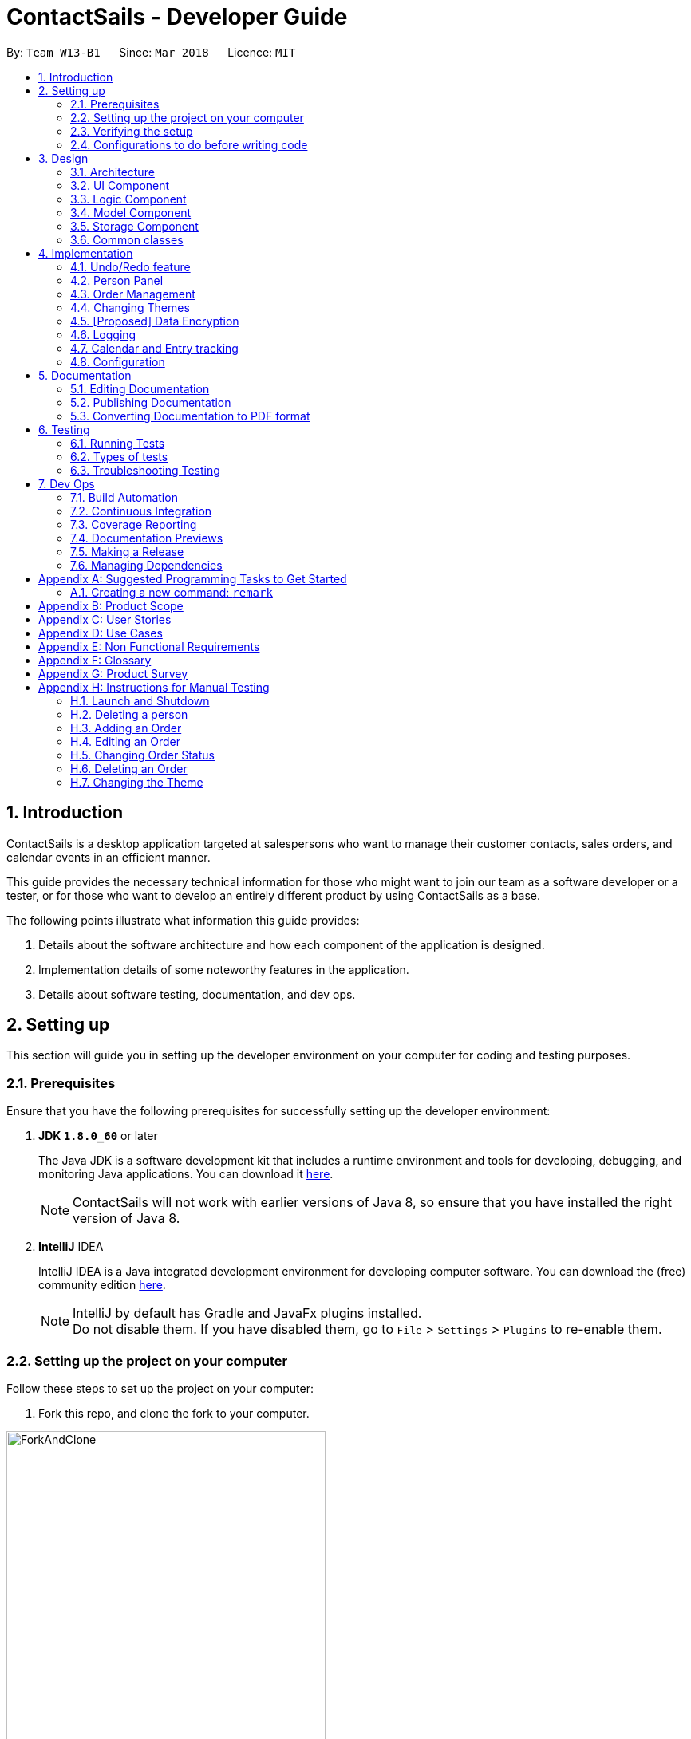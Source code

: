 = ContactSails - Developer Guide
:toc:
:toc-title:
:toc-placement: preamble
:sectnums:
:imagesDir: images
:stylesDir: stylesheets
:xrefstyle: full
ifdef::env-github[]
:tip-caption: :bulb:
:note-caption: :information_source:
endif::[]
:repoURL: https://github.com/CS2103JAN2018-W13-B1/main/tree/master

By: `Team W13-B1`      Since: `Mar 2018`      Licence: `MIT`

== Introduction

ContactSails is a desktop application targeted at salespersons who want to manage their customer contacts, sales orders,
and calendar events in an efficient manner. +

This guide provides the necessary technical information for those
who might want to join our team as a software developer or a tester,
or for those who want to develop an entirely different product by using ContactSails as a base. +

The following points illustrate what information this guide provides:

1. Details about the software architecture and how each component of the application is designed. +
2. Implementation details of some noteworthy features in the application. +
3. Details about software testing, documentation, and dev ops.

== Setting up

This section will guide you in setting up the developer environment on your computer for coding and testing purposes.

=== Prerequisites

Ensure that you have the following prerequisites for successfully setting up the developer environment:

. *JDK `1.8.0_60`* or later
+

The Java JDK is a software development kit that includes a runtime environment and tools for developing, debugging, and
monitoring Java applications.
You can download it http://www.oracle.com/technetwork/java/javase/downloads/jdk8-downloads-2133151.html[here].
+

[NOTE]
ContactSails will not work with earlier versions of Java 8, so ensure that you have installed the right version of Java 8.
+

. *IntelliJ* IDEA
+

IntelliJ IDEA is a Java integrated development environment for developing computer software.
You can download the (free) community edition https://www.jetbrains.com/idea/download/[here].
+

[NOTE]
IntelliJ by default has Gradle and JavaFx plugins installed. +
Do not disable them. If you have disabled them, go to `File` > `Settings` > `Plugins` to re-enable them.


=== Setting up the project on your computer

Follow these steps to set up the project on your computer:

. Fork this repo, and clone the fork to your computer.

.Forking and cloning the ContactSails repository from its Github page.
image::ForkAndClone.png[width="400" align="center"]

[start=2]
. Open IntelliJ. You should see the Welcome Screen (shown in the figure below).
[NOTE]
If you are not in the welcome screen, click `File` > `Close Project` to close the existing project dialog first.

.IntelliJ's Welcome screen.
image::IntelliJWelcomeScreen.png[width="400" align="center"]

[start=3]
. Set up the correct JDK version for Gradle:
.. Click `Configure` > `Project Defaults` > `Project Structure`.
.. Click `New...` and find the directory of the JDK.
. Click `Import Project`.
. Locate the `build.gradle` file in the ContactSails repository directory and select it. Click `OK`.
. Click `Open as Project`.
. Click `OK` to accept the default settings. You will now be directed to the `Import Project` window, as shown below.

.The 'Import Project' window.
image::ImportWindowFirstScreen.png[width="400" align="center"]

[start=8]
. Click `Next` repeatedly to import the project with the default settings until you reach the last window (this window will have a `Finish` button).
. Click `Finish` to finish importing the project.
. Open the `Terminal` and run the command `gradlew processResources` (run `./gradlew processResources` for Mac/Linux). It should finish with the `BUILD SUCCESSFUL` message. +
This generates all the resources required by the application and tests.

=== Verifying the setup

Follow these steps to verify that the project has been setup correctly:

. Run the `seedu.address.MainApp` and try a few commands.
. <<Testing,Run the tests>> to ensure they all pass.

=== Configurations to do before writing code

This section provides information on the additional configurations that you need to setup before you can start writing code.

==== Configuring the coding style

This project follows https://github.com/oss-generic/process/blob/master/docs/CodingStandards.adoc[oss-generic coding standards]. IntelliJ's default style is mostly compliant with ours but it uses a different import order from ours. +

To use the correct coding style, follow these steps:

. Go to `File` > `Settings...` (Windows/Linux), or `IntelliJ IDEA` > `Preferences...` (macOS).
. Select `Editor` > `Code Style` > `Java`.
. Click on the `Imports` tab to set the order:

* For `Class count to use import with '\*'` and `Names count to use static import with '*'`: Set to `999` to prevent IntelliJ from contracting the import statements.
* For `Import Layout`: The order is `import static all other imports`, `import java.\*`, `import javax.*`, `import org.\*`, `import com.*`, `import all other imports`. Add a `<blank line>` between each `import`.

Optionally, you can follow the https://github.com/CS2103JAN2018-W13-B1/main/blob/master/docs/UsingCheckstyle.adoc[UsingCheckstyle.adoc] document to configure Intellij to check style-compliance as you write code.

==== Updating documentation to match your fork

After forking the repo, links in the documentation will still point to the `CS2103JAN2018-W13-B1/main` repo. If you plan to develop this as a separate product (i.e. instead of contributing to the `CS2103JAN2018-W13-B1/main` repo), you should replace the URL in the variable `repoURL` in `DeveloperGuide.adoc` and `UserGuide.adoc` with the URL of your fork.

==== Setting up CI

Set up Travis to perform Continuous Integration (CI) for your fork. See https://github.com/CS2103JAN2018-W13-B1/main/blob/master/docs/UsingTravis.adoc[UsingTravis.adoc] to learn how to set it up.

After setting up Travis, you can optionally set up coverage reporting for your team fork see https://github.com/CS2103JAN2018-W13-B1/main/blob/master/docs/UsingCoveralls.adoc[UsingCoveralls.adoc].

[NOTE]
Coverage reporting could be useful for a team repository that hosts the final version but it is not that useful for your personal fork.

Optionally, you can set up AppVeyor as a second CI see https://github.com/CS2103JAN2018-W13-B1/main/blob/master/docs/UsingAppVeyor.adoc[UsingAppVeyor.adoc].

[NOTE]
Having both Travis and AppVeyor ensures your App works on both Unix-based platforms and Windows-based platforms (Travis is Unix-based and AppVeyor is Windows-based)

==== Getting started with coding

When you are ready to start coding,

1. Get some sense of the overall design by reading <<Design-Architecture>>.
2. Take a look at <<GetStartedProgramming>>.

== Design

The following section provides information about the software architecture of ContactSails. It also illustrates the design of each component.

[[Design-Architecture]]
=== Architecture

The *_Architecture Diagram_* given below (Figure 1) explains the high-level design of the App.

.Architecture Diagram
image::Architecture.png[width="600" align="center"]

[TIP]
The `.pptx` files used to create diagrams in this document can be found in the link:{repoURL}/docs/diagrams/[diagrams] folder. To update a diagram, modify the diagram in the pptx file, select the objects of the diagram, and choose `Save as picture`.

Given below is a quick overview of each item in the Architecture Diagram.

`Main` has only one class called link:{repoURL}/src/main/java/seedu/address/MainApp.java[`MainApp`].
It does the following:

* At app launch: It is responsible for initializing the components in the correct sequence, and connecting them up with each other.
* At shut down: It is responsible for shutting down the components and invoking cleanup method where necessary.

<<Design-Commons,*`Commons`*>> represents a collection of classes used by multiple other components.
Two of those classes, `EventsCenter` and `LogsCenter`, play important roles at the architecture level.
Given below is a description of what each of those classes do:

* `EventsCenter` : This class (written using https://github.com/google/guava/wiki/EventBusExplained[Google's Event Bus library]) is used by components to communicate with other components using events (i.e. a form of _Event Driven_ design).
* `LogsCenter` : This class is used by many classes to write log messages to the App's log file.

The rest of the App consists of four components:

1. <<Design-Ui,*`UI`*>>: UI is the user interface of the App.
2. <<Design-Logic,*`Logic`*>>: Logic is the command executor.
3. <<Design-Model,*`Model`*>>: Model holds the data of the App in-memory.
4. <<Design-Storage,*`Storage`*>>: Storage reads data from and writes data to the hard disk.

Each of the four components does the following:

* Defines its _API_ in an `interface` with the same name as the Component.
* Exposes its functionality using a `{Component Name}Manager` class.

For example, the `Logic` component (see Figure 2 below) defines it's API in the `Logic.java` interface and exposes its functionality using the `LogicManager.java` class.

.Class Diagram of the Logic Component
image::LogicClassDiagram.png[width="800" align="center"]

[discrete]
==== Events-Driven nature of the design

The _Sequence Diagram_ (Figure 3) below shows how the components interact for the scenario where the user issues the command `delete 1`.

.Component interactions for `delete 1` command (part 1)
image::SDforDeletePerson.png[width="800" align="center"]

[NOTE]
Note how the `Model` simply raises a `AddressBookChangedEvent` when the Address Book data are changed, instead of asking the `Storage` to save the updates to the hard disk.

The _Sequence Diagram_ (Figure 4) below shows how `EventsCenter` reacts to that event, which eventually results in the updates being saved to the hard disk and the status bar of the UI being updated to reflect the 'Last Updated' time.

.Component interactions for `delete 1` command (part 2)
image::SDforDeletePersonEventHandling.png[width="800" align="center"]

[NOTE]
Note how the event is propagated through the `EventsCenter` to the `Storage` and `UI` without `Model` having to be coupled to either of them. This is an example of how this Event Driven approach helps us reduce direct coupling between components.

The sections from 3.2 to 3.5 below give more details of each component.

[[Design-Ui]]
=== UI Component

The `UI` Component consists of a `MainWindow` that is made up of parts e.g.`CommandBox`, `ResultDisplay`, `PersonListPanel`, `StatusBarFooter`, `BrowserPanel` etc. All these, including the `MainWindow`, inherit from the abstract `UiPart` class.
Figure 5 below shows the structure of the `UI` component.

.Structure of the UI Component
image::UiClassDiagram.png[width="800" align="center"]

*API* for the `UI` Component: link:{repoURL}/src/main/java/seedu/address/ui/Ui.java[`Ui.java`]

The `UI` Component uses JavaFx UI framework. The layout of these UI parts are defined in matching `.fxml` files that are in the `src/main/resources/view` folder. For example, the layout of the link:{repoURL}/src/main/java/seedu/address/ui/MainWindow.java[`MainWindow`] is specified in link:{repoURL}/src/main/resources/view/MainWindow.fxml[`MainWindow.fxml`]

The `UI` Component does the following:

. Executes user commands using the `Logic` component.
. Binds itself to some data in the `Model` so that the UI can auto-update when data in the `Model` change.
. Responds to events raised from various parts of the App and updates the UI accordingly.

[[Design-Logic]]
=== Logic Component

The `Logic` Component deals with how each command would be parsed and executed in an event-driven design.
Figure 6 below shows the structure of the `Logic` Component.

[[fig-LogicClassDiagram]]
.Structure of the Logic Component
image::LogicClassDiagram.png[width="800" align="center"]

.Structure of Commands in the Logic Component.
image::LogicCommandClassDiagram.png[width="800" align="center"]

This diagram above (Figure 7) shows the finer details concerning `XYZCommand` and `Command` in <<fig-LogicClassDiagram>>

*API* for the `Logic` Component:
link:{repoURL}/src/main/java/seedu/address/logic/Logic.java[`Logic.java`]

The `Logic` Component does the following:

.  `Logic` uses the `AddressBookParser` class to parse the user command.
.  This results in a `Command` object which is executed by the `LogicManager`.
.  The command execution can affect the `Model` (e.g. adding a person) and/or raise events.
.  The result of the command execution is encapsulated as a `CommandResult` object which is passed back to the `Ui`.

Given below is the _Sequence Diagram_ (Figure 8) for interactions within the `Logic` component for the `execute("delete 1")` API call.

.Interactions Inside the Logic Component for the `delete 1` Command
image::DeletePersonSdForLogic.png[width="800" align="center"]

[[Design-Model]]
=== Model Component

The `Model` Component handles the contacts, orders, and events in ContactSails and all their stored details in data structures.
These structures also provide APIs to create, read, update and delete the details of these objects.
Figure 9 below shows the structure of the `Model` Component.

.Structure of the `Model` Component
image::ModelClassDiagram.png[width="800" align="center"]

*API* for the `Model` Component: link:{repoURL}/src/main/java/seedu/address/model/Model.java[`Model.java`]

The `Model` Component does the following:

. Stores a `UserPref` object that represents the user's preferences.
. Stores the Address Book data.
. Exposes an unmodifiable `ObservableList<Person>` that can be 'observed' e.g. the UI can be bound to this list so that the UI automatically updates when the data in the list change.
. Exposes an unmodifiable `ObservableList<Order>` and `ObservableList<CalendarEntry>` similar to the `ObservableList<Person>` mentioned above.

[[Design-Storage]]
=== Storage Component

The `Storage` Component handles the storing of data in the address book on the local computer.
Figure 10 below shows the structure of the `Storage` Component.

.Structure of the Storage Component
image::StorageClassDiagram.png[width="800" align="center"]

*API* for the `Storage` Component: link:{repoURL}/src/main/java/seedu/address/storage/Storage.java[`Storage.java`]

The `Storage` Component does the following:

. Saves `UserPref` objects in .json format and reads it back.
. Saves the Address Book data in .xml format and reads it back.

[[Design-Commons]]
=== Common classes

Classes used by multiple components are in the `seedu.addressbook.commons` package.

== Implementation

This section describes some noteworthy details on how certain features are implemented.

// tag::undoredo[]
=== Undo/Redo feature

This feature allows users to undo and redo certain commands executed in the current session.

==== Current implementation

The undo/redo mechanism is facilitated by an `UndoRedoStack`, which resides inside `LogicManager`. It supports undoing and redoing of commands that modifies the state of the address book (e.g. `add`, `edit`). Such commands will inherit from `UndoableCommand`.

`UndoRedoStack` only deals with `UndoableCommands`. Commands that cannot be undone will inherit from `Command` instead. Figure 11 shows the inheritance diagram for commands.

.Inheritance Diagram for commands in `Logic` Component
image::LogicCommandClassDiagram.png[width="800" align="center"]

As you can see from figure 11, `UndoableCommand` adds an extra layer between the abstract `Command` class and concrete commands that can be undone, such as the `DeleteCommand`. Note that extra tasks need to be done when executing a command in an _undoable_ way, such as saving the state of the address book before execution. `UndoableCommand` contains the high-level algorithm for those extra tasks while the child classes implements the details of how to execute the specific command. Note that this technique of putting the high-level algorithm in the parent class and lower-level steps of the algorithm in child classes is also known as the https://www.tutorialspoint.com/design_pattern/template_pattern.htm[template pattern].

Commands that are not undoable are implemented this way:
[source,java]
----
public class ListCommand extends Command {
    @Override
    public CommandResult execute() {
        // ... list logic ...
    }
}
----

With the extra layer, the commands that are undoable are implemented this way:
[source,java]
----
public abstract class UndoableCommand extends Command {
    @Override
    public CommandResult execute() {
        // ... undo logic ...

        executeUndoableCommand();
    }
}

public class DeleteCommand extends UndoableCommand {
    @Override
    public CommandResult executeUndoableCommand() {
        // ... delete logic ...
    }
}
----

Suppose that the user has just launched the application. The `UndoRedoStack` will be empty at the beginning.

The user executes a new `UndoableCommand`, `delete 5`, to delete the 5th person in the address book. The current state of the address book is saved before the `delete 5` command executes. The `delete 5` command will then be pushed onto the `undoStack` (the current state is saved together with the command).

.UndoRedoStack before and after executing 1 Delete Command
image::UndoRedoStartingStackDiagram.png[width="800" align="center"]

As the user continues to use the program, more commands are added into the `undoStack`. For example, the user may execute `add n/David ...` to add a new person.

.UndoRedoStack before and after Executing 1 Add Command
image::UndoRedoNewCommand1StackDiagram.png[width="800" align="center"]

[NOTE]
If a command fails its execution, it will not be pushed to the `UndoRedoStack` at all.

The user now decides that adding the person was a mistake, and decides to undo that action using `undo`.

We will pop the most recent command out of the `undoStack` and push it back to the `redoStack`. We will restore the address book to the state before the `add` command executed.

.UndoRedoStack before and after executing Undo Command
image::UndoRedoExecuteUndoStackDiagram.png[width="800" align="center"]

[NOTE]
If the `undoStack` is empty, then there are no other commands left to be undone, and an `Exception` will be thrown when popping the `undoStack`.

The following sequence diagram shows how the undo operation works:

.Sequence Diagram for executing Undo Command
image::UndoRedoSequenceDiagram.png[width="800" align="center"]

The redo does the exact opposite (pops from `redoStack`, push to `undoStack`, and restores the address book to the state after the command is executed).

[NOTE]
If the `redoStack` is empty, then there are no other commands left to be redone, and an `Exception` will be thrown when popping the `redoStack`.

The user now decides to execute a new command, `clear`. As before, `clear` will be pushed into the `undoStack`. This time the `redoStack` is no longer empty. It will be purged as it no longer make sense to redo the `add n/David` command (this is the behavior that most modern desktop applications follow).

.UndoRedoStack before and after executing Clear Command
image::UndoRedoNewCommand2StackDiagram.png[width="800" align="center"]

Commands that are not undoable are not added into the `undoStack`. For example, `list`, which inherits from `Command` rather than `UndoableCommand`, will not be added after execution:

.UndoRedoStack before and after executing List Command
image::UndoRedoNewCommand3StackDiagram.png[width="800" align="center"]

The following activity diagram summarize what happens inside the `UndoRedoStack` when a user executes a new command:

.Execution Path when Undoable Commands
image::UndoRedoActivityDiagram.png[width="650" align="center"]

==== Design considerations

===== Aspect: Implementation of `UndoableCommand`

* **Alternative 1 (current choice):** Add a new abstract method `executeUndoableCommand()`
** Pros: We will not lose any undone/redone functionality as it is now part of the default behaviour. Classes that deal with `Command` do not have to know that `executeUndoableCommand()` exist.
** Cons: It is hard for new developers to understand the template pattern.
* **Alternative 2:** Just override `execute()`
** Pros: The overriding does not involve the template pattern, which is easier for new developers to understand.
** Cons: Classes that inherit from `UndoableCommand` must remember to call `super.execute()`, or lose the ability to undo/redo.

===== Aspect: How undo & redo executes

* **Alternative 1 (current choice):** Saves the entire address book.
** Pros: This method is easy to implement.
** Cons: This may have performance issues in terms of memory usage.
* **Alternative 2:** Individual command knows how to undo/redo by itself.
** Pros: This will use less memory (e.g. for `delete`, just save the person being deleted).
** Cons: We must ensure that the implementation of each individual command are correct.


===== Aspect: Type of commands that can be undone/redone

* **Alternative 1 (current choice):** Only include commands that modifies the application (`add`, `clear`, `edit`).
** Pros: We only revert changes that are hard to change back (the view can easily be re-modified as no data are lost).
** Cons: User might think that undo also applies when the list is modified (undoing filtering for example), only to realize that it does not do that, after executing `undo`.
* **Alternative 2:** Include all commands.
** Pros: The inclusion of all commands might be more intuitive for the user.
** Cons: User have no way of skipping such commands if he or she just want to reset the state of the application and not the view.
**Additional Info:** See our discussion  https://github.com/se-edu/addressbook-level4/issues/390#issuecomment-298936672[here].


===== Aspect: Data structure to support the undo/redo commands

* **Alternative 1 (current choice):** Use separate stack for undo and redo
** Pros: A separate stack for undo and redo is easier for new Computer Science student undergraduates to understand, who are likely to be the new incoming developers of our project.
** Cons: Logic is duplicated twice. For example, when a new command is executed, we must remember to update both `HistoryManager` and `UndoRedoStack`.
* **Alternative 2:** Use `HistoryManager` for undo/redo
** Pros: We do not need to maintain a separate stack, and just reuse what is already in the codebase.
** Cons: This requires dealing with commands that have already been undone, in which we must remember to skip these commands. This violates Single Responsibility Principle and Separation of Concerns as `HistoryManager` now needs to do two different things.
// end::undoredo[]

//tag::Person Panel[]
=== Person Panel
The `PersonPanel` replaces the previous `BrowserPanel`, and is called upon using the methods in `CenterPanel`.
`PersonPanel` will be used to display contact's information, groups and preferences depending on user's actions.

==== Layout Implementation
The specifications for the layout of PersonPanel is in `PersonPanel.fxml`. Figure 19 shows the visual layout of the `PersonPanel`.

.Visual layout of PersonPanel
image::PersonPanelLayout.png[width="800" align="center"]

Notably, the contact's group and preferences are coloured as these are important information to the user.
We plan to implement more features for v2.0, such as a profile picture for the contact.

==== Current Implementation
By utilising the `EventsCenter`, PersonPanel is able to display contact's particulars, its
groups and preferences when its respective `PersonCard` is selected.

The following 2 code snippets will show its implementation.

Code Snippet 1 : handlePersonPanelSelectionChangedEvent(PersonPanelSelectionChangedEvent event)
[source,java]
----
public void handlePersonPanelSelectionChangedEvent(PersonPanelSelectionChangedEvent event) {
    loadBlankPersonPage();
    logger.info(LogsCenter.getEventHandlingLogMessage(event));
    selectedPersonCard = event.getNewSelection();
    person = selectedPersonCard.person;
    loadPersonPage(person);
}
----
Whenever a contact is selected, the event `handlePersonPanelSelectionChangedEvent` is triggered. Once the event is triggered,
the method will obtain its respective `PersonCard` variable and a `Person` variable, which
contains the information of the contact. The `person` variable will be passed
into the method `loadPersonPage(Person person)`, which is code snippet 2.

Code Snippet 2: loadPersonPage(Person person)
[source,java]
----
private void loadPersonPage(Person person) {
    name.setText(person.getName().fullName);
    phone.setText(person.getPhone().toString());
    address.setText(person.getAddress().toString());
    email.setText(person.getEmail().toString());
    person.getGroupTags().forEach(tag -> {
        Label tagLabel = new Label(tag.tagName);
        tagLabel.getStyleClass().add(PersonCard.getGroupTagColorStyleFor(tag.tagName));
        groups.getChildren().add(tagLabel);
    });
    person.getPreferenceTags().forEach(tag -> {
        Label tagLabel = new Label(tag.tagName);
        tagLabel.getStyleClass().add(PersonCard.getPrefTagColorStyleFor(tag.tagName));
        preferences.getChildren().add(tagLabel);
    });
    setIcons();
    setImageSizeForAllImages();
}
----
The `Person` variable that is passed into `loadPersonPage` will be used to extract the
contact's information for display. After which, the UI of the `PersonPanel` will be updated
accordingly to reflect the changes.

[NOTE]
No contact information will be displayed upon opening the application as no contact is selected.

To better illustrate the code snippets, the following is a high level sequence diagram when the user
selects a contact found in `PersonListPanel`.

.Sequence diagram for selection
image::SelectionPersonPanelSequenceDiagram.png[width="800" align="center"]
When a contact is selected using a mouse or a command in `PersonListPanel`, this will result in `EventsCenter`
returning a `Person` of the selected contact, which then displays the contact information in `PersonPanel`.

==== Design Considerations

===== Aspect: Display of tags in PersonPanel (and PersonCard)
* **Alternative 1 (current choice):** Tags are coloured randomly.
** Pros: It is easier to differentiate between tags through the colours.
** Cons: It may be confusing as tag colours will be changed for each new instance of the application.

* **Alternative 2:** Tags to be kept the same colour as intended.
** Pros: There is no work to be done.
** Cons: Users will take a longer time to differentiate the tags.

===== Aspect: Display of contact's information
* **Alternative 1 (current choice):** It is to replace BrowserPanel with a PersonPanel which displays all information of the chosen contact.
** Pros: We can add more features into PersonPanel that the BrowserPanel is unable to achieve.
** Cons: PersonPanel will not be able to display web pages, for instance the contact's social media web page.

* **Alternative 2:** It is to keep the BrowserPanel and use HTML files to display contact's information.
** Pros: There isn't a need to modify the existing code but to edit the HTML files to display contact's information.
** Cons: It may take a long time to implement and there are other important issues.

//end::Person Panel[]

// tag::ordermanagementintro[]
=== Order Management

Orders refer to the sales orders that are added by the salesperson to ContactSails.
These orders can be added to any particular person of the address book.
After being added, orders can be edited and deleted. Additionally, orders can be marked as `ongoing` and `done`.

==== Current Implementation

An `Order` is represented in the application as shown in the figure given below.
It contains the `OrderInformation`, `OrderStatus`, `Price`, `Quantity`, and `DeliveryDate` fields.

.UML Diagram for an Order object.
image::OrderUMLDiagram.png[width="300" align="center"]

`Order` objects are kept in-memory during an application session with the help of a `UniqueOrderList` object, whose UML diagram is given below.

.UML Diagram for UniqueOrderList.
image::UniqueOrderListUMLDiagram.png[width="300" align="center"]

The `UniqueOrderList` object ensures that ContactSails does not have any duplicate `Order` objects. This object is stored in the `ModelManager`.

The `ModelManager` utilises the `UniqueOrderList` object for order management related operations.
An example operation would be adding an order to ContactSails.
Given below is a high-level sequence diagram for this operation.

.High-Level Sequence Diagram for adding an order. Other operations follow the same high level sequence diagram.
image::HighLevelSequenceDiagramForOrderAdd.png[width="500" align="center"]

Operations on orders can be done using the `AddOrderCommand`, `EditOrderCommand`, `ChangeOrderStatusCommand`, and `DeleteOrderCommand` commands.
The class diagram given below shows how these commands are part of the `Logic` Component.

.UML Diagram showing order management related commands in the `Logic` component.
image::UMLDiagramOrderCommandsLogic.png[width="300" align="center"]

These commands are described in more detail in the sections below. +
// end::ordermanagementintro[]

// tag::addingorders[]
===== Adding Orders

The `AddOrderCommand` adds an order to list of orders in ContactSails.

The figure below shows the sequence diagram for adding an order.

.Sequence Diagram for `AddOrderCommand`.
image::AddOrderSeqDiagram.png[width="600" align="center"]

The following snippet shows how the `AddOrderCommand#executeUndoableCommand()` method updates the `model` of the
application by adding `orderToAdd` to the list of orders in the application. Note that `orderToAdd` will
not be added if a duplicate order has already been added to the list of orders before.

[source,java]
----
public class AddOrderCommand extends UndoableCommand {
    public CommandResult executeUndoableCommand() throws CommandException {
        requireNonNull(model);
        try {
            model.addOrderToOrderList(orderToAdd);
        } catch (DuplicateOrderException e) {
            throw new CommandException(MESSAGE_ORDER_NOT_ADDED);
        }

        // ... display updated address book ...
    }
}
----

The order added will be displayed in the OrderListPanel in ContactSails.
// end::addingorders[]

// tag::editingorders[]
===== Editing Orders

The `EditOrderCommand` edits the `targetOrder` with the provided information which is specified by its `index`
in the last shown listing of orders. The order will be updated with the new values given by the user.

The figure below shows the sequence diagram for editing an order.

.Sequence Diagram for `EditOrderCommand`.
image::EditOrderSeqDiagram.png[width="600" align="center"]

In the `EditOrderCommand` class, a new class called `EditOrderDescriptor` is defined to create objects
that will store the new values of the fields that need to be edited in the original order.
The `createEditedOrder()` method uses the `editOrderDescriptor` object to create the `editedOrder`
object.

The `executeUndoableCommand()` method uses this `editedOrder` object to update the `model` of the application.
The new order is now stored in ContactSails in the place of the old order.
// end::editingorders[]

// tag::changeorderstatus[]
===== Changing OrderStatus

The `ChangeOrderStatusCommand` changes the `OrderStatus` field of an `Order` object to either `ongoing` or `done`.
The `order` object is obtained by using its `index` in the last shown listing of orders.

The figure below shows the sequence diagram for changing an order's status.

.Sequence Diagram for `ChangeOrderStatusCommand`.
image::ChangeOrderStatusSeqDiagram.png[width="600" align="center"]

On changing the order status of an order, the colour of the corresponding `OrderCard` in the `OrderListPanel` also changes.
This is done by simply removing the existing `CSS` styles associated with the `OrderCard`
and re-adding a new stylesheet with the appropriate colours to that `OrderCard`.
// end::changeorderstatus[]

// tag::deletingorders[]
===== Deleting Orders

The `DeleteOrderCommand` deletes the order specified by its `index` in the last shown listing of orders.
The figure below shows the sequence diagram for changing an order's status.

.Sequence Diagram for `DeleteOrderCommand`.
image::DeleteOrderSeqDiagram.png[width="600" align="center"]

The above method deletes `orderToDelete` from the `model` of the address book and the resulting list of orders is displayed.
// end::deletingorders[]

// tag::otherinfo-orders[]
===== Storing Orders

Storing orders in the application data file is very similar to that of storing persons.
The `XmlAdaptedOrder` class is used to convert the `Order` objects in the `model` to JAXB-friendly `XmlAdaptedOrder` objects
that can be stored in the `.xml` data file. When the application starts up, this class is also used to convert the `XmlAdaptedOrder` objects
into a `model`-friendly `Order` objects.

===== Displaying Orders In GUI

A single `Order` is displayed using an `OrderListCard`. The list of all orders in the address book is then displayed in a list
using the `OrderListPanel`, which contains an `OrderListView` of multiple `OrderListCards`.
// end::otherinfo-orders[]

// tag::designcons-orders[]
==== Design Considerations

===== Aspect: Data structures to support order operations

* **Alternative 1 (current choice):** Store a UniqueOrderList of orders containing orders of all persons in the application.
** Pros: Easier to implement. Additionally, all order management operations will be synchronised.
** Cons: Higher memory usage might affect the performance of the application.
* **Alternative 2:** Using an association class to store multiple references to the same order.
** Pros: Duplicate orders (with the same information except the person associated with it) will just be stored as a single order in memory.
If multiple persons have the same order, there will be multiple references to one Order object. This reduces memory usage.
** Cons: Harder to implement as updating or deleting orders for one person must not affect orders of another person having the same order.
// end::designcons-orders[]

// tag::changingthemes[]
=== Changing Themes

The theme of ContactSails can be changed using the `ChangeThemeCommand`.
Currently, ContactSails supports `dark` and `light` themes.

==== Current Implementation

The `Theme` object in the `model` is used to store the current theme version.

The figure below shows the hierarchy of the `Theme` class.

.UML Diagram showing the `Model` component with the `Theme` class.
image::ThemeClassUMLDiagram.png[width="300" align="center"]

When the `ChangeThemeCommand` is executed, a `ChangeThemeEvent` is raised by `EventsCenter`.

The `handleChangeThemeEvent() method in the `MainWindow`
class subscribes to this particular event and calls the `handleChangeTheme()` FXML controller method. This method changes the theme of the application based on the
theme version it receives as a parameter. This is done by attaching the corresponding `CSS` stylesheet to the `MainWindow` JavaFX scene of the application.

Given below is a high level sequence diagram for the `ChangeThemeCommand`.

.High-Level Sequence Diagram for `ChangeThemeCommand`.
image::HighLevelSequenceDiagramChangeTheme.png[width="500" align="center"]

When the user exits the application, the current theme version will be stored in the `preferences.json` file as shown in the code snippet below.

----
{
  "guiSettings" : {
        // ... guiSettings attributes ...
    },
    "theme" : "dark"
  },
  // ... file management attributes ...
}
----

Storing the theme in the `preferences.json` enables the theme change to be persistent across different application sessions.

==== Design Considerations

===== Aspect: Storing theme version

* **Alternative 1 (current choice):** Encapsulate the theme version in a `Theme` object.
** Pros: Relevant attributes and methods will be encapsulated in a single class.
** Cons: Higher memory overhead.
* **Alternative 2:** Storing the theme version as a string in guiSettings.
** Pros: Easier to implement, and lesser memory overhead.
** Cons: Methods related to changing themes would have to be written in multiple classes.
// end::changingthemes[]

=== [Proposed] Data Encryption

// tag::proposeddataencryption[]
==== Proposed Implementation

The address book will decrypt and encrypt the XML data file every time there is an update that needs to be made to the data
being stored.

The secret key for encryption/decryption will be generated using the `KeyGenerator` class in the `javax.crypto` library.

The actual encryption/decryption will be done using the `org.apache.xml.security` library, specifically the `XMLCipher` class.

==== Design Considerations

===== Aspect: Time of encryption of XML data file

---
* **Alternative 1:** Encrypt/decrypt the whole file each time there is an update to what information needs to stored.
** Pros: A new secret key can be used for each encryption/decryption, which would make it more secure against tampering or outsider access.
** Cons: Encryption of data file for every minor change can reduce the performance of the application.
* **Alternative 2:** Encrypt/decrypt the file only after a set time interval.
** Pros: Performance will be improved.
** Cons: Approach might be less secure. Implementation can also be harder.
// end::proposeddataencryption[]

=== Logging

We are using `java.util.logging` package for logging. The `LogsCenter` class is used to manage the logging levels and logging destinations.

* The logging level can be controlled using the `logLevel` setting in the configuration file (See <<Implementation-Configuration>>)
* The `Logger` for a class can be obtained using `LogsCenter.getLogger(Class)` which will log messages according to the specified logging level
* Currently log messages are output through: `Console` and to a `.log` file.

*Logging Levels*

* `SEVERE` : Critical problem detected which may possibly cause the termination of the application
* `WARNING` : Can continue, but with caution
* `INFO` : Information showing the noteworthy actions by the App
* `FINE` : Details that is not usually noteworthy but may be useful in debugging e.g. print the actual list instead of just its size

// tag::calendarentries[]
=== Calendar and Entry tracking

Entries refer to meetings, deadlines and order deliveries created by users in ContactSails.
Users can create, edit and delete entries.
ContactSails has a calendar interface that displays existing entries for better visualisation of the user's schedule.

==== Current Implementation

ContactSails uses CalendarFX's calendar interface. The `Model` component manages a list of entries, and this list of entries will synchronise with
the calendar's internal list of entries.

===== Calendar Entries
`CalendarEntry` represents an entry created by users.

A `CalendarEntry` is implemented in the following manner:
[source,java]
----
public class CalendarEntry {

    private final String entryTitle;
    private final StartDate startDate;
    private final EndDate endDate;
    private final StartTime startTime;
    private final EndTime endTime;


    // ... CalendarEntry attribute getters and setters ...

}
----

The following is a brief description of the attributes of `CalendarEntry`:

* entryTitle: Represents title of entry.
* startDate: Represents starting date of the entry in DD-MM-YYYY format.
* endDate: Represents ending date of the entry in DD-MM-YYYY format.
* startTime: Represents starting time of the entry in HH:MM format (24-Hour format).
* endTime: Represents ending time of the entry in HH:MM format (24-Hour format).

Entry management is facilitated by `CalendarManager` residing in `ModelManager`.
It supports the adding, removing and editing of `CalendarEntry`(e.g. `addEntry`, `deleteEntry`) and maintains a `UniqueCalendarEntryList` to store `CalendarEntry`.
Ongoing orders of a person will also appear as `CalendarEntry` based on the `DeliveryDate` attribute of the `Order`.

The following diagram shows class diagram of `Model` Component related to `CalendarEntry`.

.Classes related to entry management in `Model` and `Commons`
image::CalendarEntryClassDiagram.png[width="800" align="center"]

In the Figure 22, `ModelManager` contains an instance of `CalendarManager`. `ModelManager` calls the functions in `CalendarManager` to manage `CalendarEntries` stored in it.
`CalendarManager` in turn calls methods in `UniqueCalendarEntryList` to add, remove or edit `CalendarEntries` stored in it.
`CalendarManager` contains an instance of `Calendar` belonging to CalendarFX's library. `Calendar` stores `Entry`, as defined in CalendarFX's library.
`CalendarEntry` is converted to `Entry` before they can be added to `Calendar` via `CalendarUtil` in the `Commons` class.

`Logic` Component contains the commands required to manage user's entries (e.g. `AddEntryCommand`, `DeleteEntryCommand`).

The sequence diagram below shows how adding an entry works:

.Sequence Diagram for adding of an entry into ContactSails
image::AddEntrySD.png[width="800" align="center]

In Figure 23, when a user enters the command to add an entry, `AddEntryCommandParser` is invoked which creates a `CalendarEntry` based on user input. The parser then creates `AddEntryCommand` passing the `CalendarEntry` to it.
When AddEntryCommand is executed, `CalendarEntry` is passed from `AddEntryCommand` to `ModelManager` and to `CalendarManager`, which adds it to `UniqueCalendarEntryList`.
The `CalendarEntry` is then converted to `Entry` to be added to `Calendar` and control is eventually returned to the user.

Storing of `CalendarEvent` data is managed by `CalendarManagerStorage` within `Storage` Component, converting `CalendarEntry` to `XmlAdaptedCalendarEntry` to store in a .xml file.
This file is separate from the one storing `Person` and `Order`.

===== Calendar Interface

`CalendarView` within CalendarFX's library uses the `Calendar` within `CalendarManager` in `Model` to display all entries stored within `Calendar`.
`CalendarPanel` residing in `Ui` component creates an instance of `CalendarView` to manage the display of the calendar.
The panel responds to events related to the calendar, such as changing the viewing format or changing the current date displayed.
Any changes made to `Calendar` in `Model` will automatically be shown via the `CalendarView`.

==== Design Considerations

===== Aspect: Implementation of calendar interface
* **Alternative 1 (current choice):** Integrate CalendarFX to display entries while all entry data is stored locally.
** Pros: Doing so does not require constant Internet access to manage data of Calendar. CalendarFX can also synchronise with certain calendar applications such as Google Calendar.
As less code is written to implement it, the effort required to maintain or debug is potentially lesser.
** Cons: CalendarFX has many features that are currently not used in ContactSails. Developers who intend to use them need to decide and learn how to implement such features by themselves.
Developers cannot customise the calendar itself to implement features not present in the library or modify existing features.
Bugs present in the library cannot be easily fixed by developers.


* **Alternative 2:** Create a calendar using JavaFX to manage entries.
** Pros: This option offers greater potential for customisation as code is entirely managed by developers.
** Cons: There is greater probability of bugs created as implementation have to be created from scratch.
As compared to using third-party libraries, substantial lines of code has to be written, thus debugging may be harder.
Design of features of the calendar have to be decided by developers themselves, which requires more time and effort to implement the features.
// end::calendarentries[]

[[Implementation-Configuration]]
=== Configuration

Certain properties of the application can be controlled (e.g App name, logging level) through the configuration file (default: `config.json`).

== Documentation

We use asciidoc for writing documentation.

[NOTE]
We chose asciidoc over Markdown because asciidoc, although a bit more complex than Markdown, provides more flexibility in formatting.

=== Editing Documentation

See <<UsingGradle#rendering-asciidoc-files, UsingGradle.adoc>> to learn how to render `.adoc` files locally to preview the end result of your edits.
Alternatively, you can download the AsciiDoc plugin for IntelliJ, which allows you to preview the changes you have made to your `.adoc` files in real-time.

=== Publishing Documentation

See <<UsingTravis#deploying-github-pages, UsingTravis.adoc>> to learn how to deploy GitHub Pages using Travis.

=== Converting Documentation to PDF format

We use https://www.google.com/chrome/browser/desktop/[Google Chrome] for converting documentation to PDF format, as Chrome's PDF engine preserves hyperlinks used in webpages.

Here are the steps to convert the project documentation files to PDF format.

.  Follow the instructions in <<UsingGradle#rendering-asciidoc-files, UsingGradle.adoc>> to convert the AsciiDoc files in the `docs/` directory to HTML format.
.  Go to your generated HTML files in the `build/docs` folder, right click on them and select `Open with` -> `Google Chrome`.
.  Within Chrome, click on the `Print` option in Chrome's menu.
.  Set the destination to `Save as PDF`, then click `Save` to save a copy of the file in PDF format. For best results, use the settings indicated in the screenshot below.

.Saving documentation as PDF files in Chrome
image::chrome_save_as_pdf.png[width="300" align="center"]

[[Testing]]
== Testing

=== Running Tests

There are three ways to run tests.

[TIP]
The most reliable way to run tests is the 3rd one. The first two methods might fail some GUI tests due to platform/resolution-specific idiosyncrasies.

*Method 1: Using IntelliJ JUnit test runner*

* To run all tests, right-click on the `src/test/java` folder and choose `Run 'All Tests'`
* To run a subset of tests, you can right-click on a test package, test class, or a test and choose `Run 'ABC'`

*Method 2: Using Gradle*

* Open a console and run the command `gradlew clean allTests` (Mac/Linux: `./gradlew clean allTests`)

[NOTE]
See <<UsingGradle#, UsingGradle.adoc>> for more info on how to run tests using Gradle.

*Method 3: Using Gradle (headless)*

Thanks to the https://github.com/TestFX/TestFX[TestFX] library we use, our GUI tests can be run in the _headless_ mode. In the headless mode, GUI tests do not show up on the screen. That means the developer can do other things on the Computer while the tests are running.

To run tests in headless mode, open a console and run the command `gradlew clean headless allTests` (Mac/Linux: `./gradlew clean headless allTests`)

=== Types of tests

We have two types of tests:

.  *GUI Tests* - These are tests involving the GUI. They include,
.. _System Tests_ that test the entire App by simulating user actions on the GUI. These are in the `systemtests` package.
.. _Unit tests_ that test the individual components. These are in `seedu.address.ui` package.
.  *Non-GUI Tests* - These are tests not involving the GUI. They include,
..  _Unit tests_ targeting the lowest level methods/classes. +
e.g. `seedu.address.commons.StringUtilTest`
..  _Integration tests_ that are checking the integration of multiple code units (those code units are assumed to be working). +
e.g. `seedu.address.storage.StorageManagerTest`
..  Hybrids of unit and integration tests. These test are checking multiple code units as well as how the are connected together. +
e.g. `seedu.address.logic.LogicManagerTest`


=== Troubleshooting Testing
**Problem: `HelpWindowTest` fails with a `NullPointerException`.**

* Reason: One of its dependencies, `UserGuide.html` in `src/main/resources/docs` is missing.
* Solution: Execute Gradle task `processResources`.

== Dev Ops

This section covers the build automation tools, coverage reporting tools and other tools used in ContactSails.
It also covers the steps required to create new releases and manage dependencies.

=== Build Automation

See <<UsingGradle#, UsingGradle.adoc>> to learn how to use Gradle for build automation.

=== Continuous Integration

We use https://travis-ci.org/[Travis CI] and https://www.appveyor.com/[AppVeyor] to perform _Continuous Integration_ on our projects. See <<UsingTravis#, UsingTravis.adoc>> and <<UsingAppVeyor#, UsingAppVeyor.adoc>> for more details.

=== Coverage Reporting

We use https://coveralls.io/[Coveralls] to track the code coverage of our projects. See <<UsingCoveralls#, UsingCoveralls.adoc>> for more details.

=== Documentation Previews
When a pull request has changes to asciidoc files, you can use https://www.netlify.com/[Netlify] to see a preview of how the HTML version of those asciidoc files will look like when the pull request is merged. See <<UsingNetlify#, UsingNetlify.adoc>> for more details.

=== Making a Release

Here are the steps to create a new release.

.  Update the version number in link:{repoURL}/src/main/java/seedu/address/MainApp.java[`MainApp.java`].
.  Generate a JAR file <<UsingGradle#creating-the-jar-file, using Gradle>>.
.  Tag the repo with the version number. e.g. `v0.1`
.  https://help.github.com/articles/creating-releases/[Create a new release using GitHub] and upload the JAR file you created.

=== Managing Dependencies

A project often depends on third-party libraries. For example, ContactSails depends on the http://wiki.fasterxml.com/JacksonHome[Jackson library] for XML parsing. Managing these _dependencies_ can be automated using Gradle. For example, Gradle can download the dependencies automatically, which is better than these alternatives: +

* Include those libraries in the repo. (this bloats the repo size) +
* Require developers to download those libraries manually. (this creates extra work for developers)

[[GetStartedProgramming]]
[appendix]
== Suggested Programming Tasks to Get Started

Suggested path for new programmers:

1. First, add small local-impact (i.e. the impact of the change does not go beyond the component) enhancements to one component at a time.

2. Next, add a feature that touches multiple components to learn how to implement an end-to-end feature across all components. <<GetStartedProgramming-RemarkCommand>> explains how to go about adding such a feature.

[[GetStartedProgramming-RemarkCommand]]
=== Creating a new command: `remark`

By creating this command, you will get a chance to learn how to implement a feature end-to-end, touching all major components of the app.

*Scenario:* You are a software maintainer for `addressbook`, as the former developer team has moved on to new projects. The current users of your application have a list of new feature requests that they hope the software will eventually have. The most popular request is to allow adding additional comments/notes about a particular contact, by providing a flexible `remark` field for each contact, rather than relying on tags alone. After designing the specification for the `remark` command, you are convinced that this feature is worth implementing. Your job is to implement the `remark` command.

==== Description
Edits the remark for a person specified in the `INDEX`. +
Format: `remark INDEX r/[REMARK]`

Examples:

* `remark 1 r/Likes to drink coffee.` +
Edits the remark for the first person to `Likes to drink coffee.`
* `remark 1 r/` +
Removes the remark for the first person.

==== Step-by-step Instructions

===== [Step 1] Logic: Teach the app to accept 'remark' which does nothing
Let's start by teaching the application how to parse a `remark` command. We will add the logic of `remark` later.

**Main:**

. Add a `RemarkCommand` that extends link:{repoURL}/src/main/java/seedu/address/logic/commands/UndoableCommand.java[`UndoableCommand`]. Upon execution, it should just throw an `Exception`.
. Modify link:{repoURL}/src/main/java/seedu/address/logic/parser/AddressBookParser.java[`AddressBookParser`] to accept a `RemarkCommand`.

**Tests:**

. Add `RemarkCommandTest` that tests that `executeUndoableCommand()` throws an Exception.
. Add new test method to link:{repoURL}/src/test/java/seedu/address/logic/parser/AddressBookParserTest.java[`AddressBookParserTest`], which tests that typing "remark" returns an instance of `RemarkCommand`.

===== [Step 2] Logic: Teach the app to accept 'remark' arguments
Let's teach the application to parse arguments that our `remark` command will accept. E.g. `1 r/Likes to drink coffee.`

**Main:**

. Modify `RemarkCommand` to take in an `Index` and `String` and print those two parameters as the error message.
. Add `RemarkCommandParser` that knows how to parse two arguments, one index and one with prefix 'r/'.
. Modify link:{repoURL}/src/main/java/seedu/address/logic/parser/AddressBookParser.java[`AddressBookParser`] to use the newly implemented `RemarkCommandParser`.

**Tests:**

. Modify `RemarkCommandTest` to test the `RemarkCommand#equals()` method.
. Add `RemarkCommandParserTest` that tests different boundary values
for `RemarkCommandParser`.
. Modify link:{repoURL}/src/test/java/seedu/address/logic/parser/AddressBookParserTest.java[`AddressBookParserTest`] to test that the correct command is generated according to the user input.

===== [Step 3] Ui: Add a placeholder for remark in `PersonCard`
Let's add a placeholder on all our link:{repoURL}/src/main/java/seedu/address/ui/PersonCard.java[`PersonCard`] s to display a remark for each person later.

**Main:**

. Add a `Label` with any random text inside link:{repoURL}/src/main/resources/view/PersonListCard.fxml[`PersonListCard.fxml`].
. Add FXML annotation in link:{repoURL}/src/main/java/seedu/address/ui/PersonCard.java[`PersonCard`] to tie the variable to the actual label.

**Tests:**

. Modify link:{repoURL}/src/test/java/guitests/guihandles/PersonCardHandle.java[`PersonCardHandle`] so that future tests can read the contents of the remark label.

===== [Step 4] Model: Add `Remark` class
We have to properly encapsulate the remark in our link:{repoURL}/src/main/java/seedu/address/model/person/Person.java[`Person`] class. Instead of just using a `String`, let's follow the conventional class structure that the codebase already uses by adding a `Remark` class.

**Main:**

. Add `Remark` to model component (you can copy from link:{repoURL}/src/main/java/seedu/address/model/person/Address.java[`Address`], remove the regex and change the names accordingly).
. Modify `RemarkCommand` to now take in a `Remark` instead of a `String`.

**Tests:**

. Add test for `Remark`, to test the `Remark#equals()` method.

===== [Step 5] Model: Modify `Person` to support a `Remark` field
Now we have the `Remark` class, we need to actually use it inside link:{repoURL}/src/main/java/seedu/address/model/person/Person.java[`Person`].

**Main:**

. Add `getRemark()` in link:{repoURL}/src/main/java/seedu/address/model/person/Person.java[`Person`].
. You may assume that the user will not be able to use the `add` and `edit` commands to modify the remarks field (i.e. the person will be created without a remark).
. Modify link:{repoURL}/src/main/java/seedu/address/model/util/SampleDataUtil.java/[`SampleDataUtil`] to add remarks for the sample data (delete your `addressBook.xml` so that the application will load the sample data when you launch it.)

===== [Step 6] Storage: Add `Remark` field to `XmlAdaptedPerson` class
We now have `Remark` s for `Person` s, but they will be gone when we exit the application. Let's modify link:{repoURL}/src/main/java/seedu/address/storage/XmlAdaptedPerson.java[`XmlAdaptedPerson`] to include a `Remark` field so that it will be saved.

**Main:**

. Add a new Xml field for `Remark`.

**Tests:**

. Fix `invalidAndValidPersonAddressBook.xml`, `typicalPersonsAddressBook.xml`, `validAddressBook.xml` etc., such that the XML tests will not fail due to a missing `<remark>` element.

===== [Step 6b] Test: Add withRemark() for `PersonBuilder`
Since `Person` can now have a `Remark`, we should add a helper method to link:{repoURL}/src/test/java/seedu/address/testutil/PersonBuilder.java[`PersonBuilder`], so that users are able to create remarks when building a link:{repoURL}/src/main/java/seedu/address/model/person/Person.java[`Person`].

**Tests:**

. Add a new method `withRemark()` for link:{repoURL}/src/test/java/seedu/address/testutil/PersonBuilder.java[`PersonBuilder`]. This method will create a new `Remark` for the person that it is currently building.
. Try and use the method on any sample `Person` in link:{repoURL}/src/test/java/seedu/address/testutil/TypicalPersons.java[`TypicalPersons`].

===== [Step 7] Ui: Connect `Remark` field to `PersonCard`
Our remark label in link:{repoURL}/src/main/java/seedu/address/ui/PersonCard.java[`PersonCard`] is still a placeholder. Let's bring it to life by binding it with the actual `remark` field.

**Main:**

. Modify link:{repoURL}/src/main/java/seedu/address/ui/PersonCard.java[`PersonCard`]'s constructor to bind the `Remark` field to the `Person` 's remark.

**Tests:**

. Modify link:{repoURL}/src/test/java/seedu/address/ui/testutil/GuiTestAssert.java[`GuiTestAssert#assertCardDisplaysPerson(...)`] so that it will compare the now-functioning remark label.

===== [Step 8] Logic: Implement `RemarkCommand#execute()` logic
We now have everything set up... but we still can't modify the remarks. Let's finish it up by adding in actual logic for our `remark` command.

**Main:**

. Replace the logic in `RemarkCommand#execute()` (that currently just throws an `Exception`), with the actual logic to modify the remarks of a person.

**Tests:**

. Update `RemarkCommandTest` to test that the `execute()` logic works.

==== Full Solution

See this https://github.com/se-edu/addressbook-level4/pull/599[PR] for the step-by-step solution.

[appendix]
== Product Scope

This section states the intended users of ContactSails, the value ContactSails should bring to them and
contributions of every developer in the team in regards to developing ContactSails to meet the proposed value.

*Target user profile*: ContactSails is meant for salespersons from small companies or home-grown businesses with customers from various social media platforms.

A typical user from our target user profile:

* promotes and sells products or services through social media.
* works in a small company or runs his/her own business.
* has limited applications to support their marketing strategies.
* has a need to manage a large number of contacts.
* has many contacts spread across many social media platforms such as Facebook, Twitter, Instagram, etc.
* has many contacts with volatile details.
* has many contacts that can be grouped together based on type of products purchased by contacts.
* prefer desktop apps over other types.
* can type fast.
* prefers typing over mouse input.
* is reasonably comfortable using CLI apps.

*Value proposition*: ContactSails serve as the consolidation platform for all contacts from different platforms for
 users to communicate with customers more easily, analyse and apply their marketing strategies more effectively and efficiently.

*Feature Contribution:*

1. *Aadyaa Maddi*
* *Major Feature*: Ability to manage customer orders.
** Orders can be added, edited, and deleted.
** A list of current orders can be viewed.
** Orders can also be marked as ongoing or fulfilled.
* *Minor Feature*: Changing theme of the application.
* *How the above features fit into the product scope:*
** *Major Feature*: For salespersons, this feature will be essential to have as they would want to keep track of what their customers are ordering and what they have ordered already.
If customers have any issues regarding their orders, salespersons will be able to view all the relevant information in a single place.
** *Minor Feature*: As a user, the salesperson would want to customise the application to suit their needs.

2. *Alicia Ho Sor Sian*
* *Major Feature*: Ability to manage entries which are displayed in a calendar.
** Allows users to add, edit or delete entries, which can represent events or deadlines including order deliveries.
** Once set, the event will be displayed in ContactSails' calendar, which shows all incoming events for the current month and after.
** Orders set by users will automatically appear in the calendar without the user having to create an event for it.
* *Minor Feature*: Classifying tags into two categories, groups and preferences.
** Create 2 distinct categories of tags representing groups that a contact belongs to and preferences that a contact has.
** Each category is displayed at a separate location in the Ui.
* *How the above features fit into the product scope:*
** *Major Feature*: The calendar can remind salespersons any impending meetings or deadlines especially order deliveries to save time in planning their next course of action carefully.
It provides a quicker way to manage events compared to using other calendar applications that mainly relies on GUI input.
** *Minor Feature*: Groups can be used to indicate which social media platform does the salesperson use to communicate with a particular contact, while preferences indicates the products and services a contact usually purchases.
Using separate labels for groups and preferences placed at separate locations in the Ui display gives a more organised display of a contact's information, allowing salespersons to derive important information of their contacts quickly.

3. *Ang Jing Zhe*
* *Major Feature*: Addition of person panel to the user interface.
** It allows users to see their contacts' information in a neater and more detailed manner.
** An alternative consideration is to vary the amount of information put up at the panel.
* *Minor Feature*: Adding colours to tags.
** Putting colours to tags so that it looks more user friendly.
* *How the above features fit into the product scope:*
** *Major Feature*: Users can see their contacts' information more clearly and neatly.
** *Minor Feature*: Colours are more eye-catching and help users to identify different tags.

4. *Kevin Yeong Yu Heng*
* *Major Feature*: Ability to import and export contacts from and to other formats.
** Allows user to export contacts to a local contact files and import contacts from local contact files.
** The exported file can integrate in the users' workflow which might include external manipulation of the data such as printing a hardcopy of the contact list or using it in an external spreadsheet software.
* *Minor Feature*: Ability to generate and display a list of relevant fields of multiple contacts.
** Ability to only show certain fields associated to contacts selected by filters.
** Displays the information in a list rather and excludes other information which is not needed by the user.
* *How the above features fit into the product scope:*
** *Major Feature*: The export and import facility enables users to use the data from ContactSails solely as an addressbook, but gives them the option to more easily integrate it to their current application processes which might allow them to be more efficient in their work.
** *Minor Feature*: The more targeted listing feature allows users fit more relevant data into their screen which helps them to focus on the data they need while minimising other non essential information.


[appendix]
== User Stories

The following table shows all user stories collected thus far.
Priority indicates importance of implementing the user story.
Release indicates the version of ContactSails that has already implemented the user story.

Priorities: High (must have) - `* * \*`, Medium (nice to have) - `* \*`, Low (unlikely to have) - `*`

[width="59%",cols="20%,<20%,<20%,<20%,<20%",options="header",]
|=======================================================================
|Priority |As a ... |I want to ... |So that I can... |Release
|`* * *` |new user |see usage instructions |refer to instructions when I forget how to use the App |1.0

|`* * *` |user |add a new person |add new entries |1.0

|`* * *` |user |delete a person |remove entries that I no longer need |1.0

|`* * *` |user |find a person by name |locate details of persons without having to go through the entire list |1.0

|`* * *` |user |keep an offline back up |download and access a local copy of the application data |2.0

|`* * *` |lazy user |use short-forms for commands |execute commands more quickly |1.0

|`* * *` |task-oriented user |implement meetings or deadlines for contacts |keep track of tasks to do for the contacts |1.5

|`* * *` |organized user |delete multiple contacts at a time |remove the contacts I no longer need quickly |2.0

|`* * *` |user with many contacts |remove a specific tag |all contacts with that tag will have the tag removed instead of removing the tag from from every one of them |1.2

|`* * *` |user with many contacts |find contacts based on the group they are in |see all contacts belonging to a certain group |1.2

|`* * *` |user with many contacts |sort the contacts by last contacted time |find contacts I corresponded with recently |2.0

|`* * *` |salesperson |view a list of current orders| keep track of which customers I might need to contact at that point in time |2.0

|`* * *` |salesperson |see a list of current customers |view necessary information about current customers more quickly |2.0

|`* * *` |salesperson |send promotions to a group of contacts |ensure my differentiated marketing strategies work |2.0

|`* * *` |salesperson |add a list of preferences to contact |know what my customers are interested in |1.2

|`* * *` |salesperson |edit contact’s preferences |update my customers' changing interests |1.2

|`* * *` |salesperson |see the top preference among all contacts |know what products I should focus on |2.0

|`* * *` |salesperson |edit specific details of contacts |update my customers' information more conveniently |2.0

|`* * *` |salesperson |see top contacts |divide my attention among my customers as needed |2.0

|`* *` |salesperson |export contacts |share my customers' public details with concerned businesses |2.0

|`* *` |user |hide <<private-contact-detail,private contact details>> by default |minimize chance of someone else seeing them by accident |1.0

|`* *` |user who prefers visual imagery |use a calendar to know if there are any tasks or deadlines |clearer view on how to prioritise my work |1.5

|`* *` |user |access and change my preferred Email Service provider within the ContactSails |look at my emails and my contacts at the same time |2.0

|`* *` |user with many contacts |synchronise the ContactSails with Google Contacts |save time importing contacts from Google Contacts |2.0

|`* *` |user who is fast at typing |copy a contact's email to the clipboard without using a mouse |save time in emailing a contact |2.0

|`* *` |lazy user |add contact details in any order |don't need to remember the order to enter the details |1.5

|`* *` |lazy user |auto-completion of commands |execute commands quickly |1.1

|`* *` |user |add notes to a contact |have a clearer description about the contact |2.0

|`* *` |user |group contacts using tags |categorize my customers as needed |1.5

|`* *` |user |change the theme and font of the application |personalize my AddressBook |1.5

|`* *` |salesperson |see contact statistics |more informed about my customer demographic |2.0

|`*` |user with many persons in the address book |sort persons by name |locate a person easily |2.0

|`*` |user |export contacts in different formats |share contacts to other software |2.0

|`*` |user who likes personalising contacts |add profile photos to each contact |recognise the customer easily based on their photo |2.0

|`*` |user |see a list of tags |don't need to remember all existing tags |2.0

|=======================================================================

[appendix]
== Use Cases

The below use cases indicate how ContactSails and its users should interact in each use case.

(For all use cases below, the *System* is the `ContactSails` and the *Actor* is the `user`, unless specified otherwise)

[discrete]
=== Use case: Delete person

*MSS*

1.  User requests to list persons.
2.  ContactSails shows a list of persons.
3.  User requests to delete a specific person in the list.
4.  ContactSails deletes the person.
+
Use case ends.

*Extensions*

[none]
* 2a. The list is empty.
+
Use case ends.

[none]
* 3a. The given index is invalid.
+
[none]
** 3a1. ContactSails shows an error message.
+
Use case resumes at step 2.

[discrete]
=== Use case: Add person

*MSS*

1.	User requests to add specific person.
2.	ContactSails adds the person.
+
Use case ends.

*Extensions*

[none]
* 1a. User enters invalid format for the Add feature.
+
[none]
** 1a1. ContactSails shows an error message.
+
Use case ends.

[none]
* 1b. User enters exact details of person existing in ContactSails.
+
[none]
** 1b1. ContactSails shows an error message.
+
Use case ends.

[discrete]
=== Use case: List current customers

*MSS*

1.  User requests for current customers.
2.  ContactSails finds and displays a list of the list of customers whose orders are currently being fulfilled by user.
+
Use case ends.

*Extensions*

[none]
* 2a. The list is empty as there are no current orders.
+
[none]
** 2a1. ContactSails shows an error message.
+
Use case ends.

[discrete]
=== Use case: Edit specific details of contacts

*MSS*

1.  User selects contact to edit from the current list of contacts.
2.  ContactSails shows the selected contact.
3.  User requests to edit a certain field of the contact.
4.  ContactSails updates the contact details and shows contact details after the changes made.
+
Use case ends.

*Extensions*

[none]
* 1a. User selects invalid contact.
+
[none]
** 1a1. ContactSails shows an error message.
+
Use case ends.

[none]
* 2a. User selects invalid field to edit.
+
[none]
** 2a1. ContactSails shows an error message.
+
Use case resumes at step 2.

[discrete]
=== Use case: Add notes to contacts

*MSS*

1. User requests to list persons.
2. ContactSails shows a list of persons.
3. User requests to add notes to specific person in the list.
4. ContactSails adds notes to the specified person.
+
Use case ends.

*Extensions*

[none]
* 2a. The list is empty.
+
Use case ends.

[none]
* 3a. The given index is invalid.
+
[none]
** 3a1. ContactSails shows an error message.
+
Use case resumes at step 2.

[discrete]
=== Use case: Add contact specific tasks

*MSS*

1.  User selects contact to add a task for and enters task description and deadline.
2.  ContactSails adds task to specified contact and shows a success message.
+
Use case ends.

*Extensions*

[none]
* 1a. User selects invalid contact.
+
[none]
** 1a1. ContactSails shows an error message.
+
Use case ends.

[none]
* 1b. User enters invalid task details.
+
[none]
** 1b1. ContactSails shows en error message.
+
Use case ends.

[discrete]
=== Use case: Find persons by name

*MSS*

1.	User requests to find persons with specific names.
2.	ContactSails shows list of persons with specified names.
+
Use case ends.

*Extensions*

[none]
* 1a. User does not specify any name.
+
[none]
** 1a1. ContactSails shows an error message.
+
Use case ends.

[none]
* 1b. ContactSails does not have any names specified by user.
+
** 1b1. ContactSails shows empty list.
+
Use case ends.

[discrete]
=== Use case: Find persons by groups

*MSS*

1.	User requests to find persons with specific groups.
2.	ContactSails shows list of persons with specified groups.
+
Use case ends.

*Extensions*

[none]
* 1a. User does not specify any group.
+
[none]
** 1a1. ContactSails shows an error message.
+
Use case ends.

[none]
* 1b. ContactSails does not have any groups specified by user.
+
[none]
** 1b1. ContactSails shows empty list.
+
Use case ends.

[discrete]
=== Use case: Find persons by preferences

*MSS*

1.	User requests to find persons with specific preferences.
2.	ContactSails shows list of persons with specified preferences.
+
Use case ends.

*Extensions*

[none]
* 1a. User does not specify any preference.
+
[none]
** 1a1. ContactSails shows an error message.
+
Use case ends.

[none]
* 1b. ContactSails does not have any preference specified by user.
+
[none]
** 1b1. ContactSails shows empty list.
+
Use case ends.

[discrete]
=== Use case: Remove specific group

*MSS*

1.  User requests to remove a group and enters group they want to remove.
2.  ContactSails removes the specific group from all contacts who have this group assigned to them.
+
Use case ends.

*Extensions*

[none]
* 2a. There are no groups.
+
[none]
** 2a1. ContactSails shows an error message.
+
Use case ends.

[none]
* 2a. User enters invalid group.
+
[none]
** 2a1. ContactSails shows an error message.
+
Use case resumes at step 1.

[discrete]
=== Use case: Remove specific preference

*MSS*

1.  User requests to remove a preference enters the preference they want to remove.
2.  ContactSails removes the specific preference from all contacts who have this group assigned to them.
+
Use case ends.

*Extensions*

[none]
* 2a. There are no preferences.
+
[none]
** 2a1. ContactSails shows an error message.
+
Use case ends.

[none]
* 2a. User enters invalid preference.
+
[none]
** 2a1. ContactSails shows an error message.
+
Use case resumes at step 1.

[discrete]
=== Use case: Add order

*MSS*

1.	User requests to add order to a specific person.
2.	ContactSails adds the order.
+
Use case ends.

*Extensions*

[none]
* 1a. User enters invalid format for the AddOrder command.
+
[none]
** 1a1. ContactSails shows an error message.
+
Use case ends.

[none]
* 1a. User adds a duplicate order.
+
[none]
** 1a1. ContactSails shows an error message.
+
Use case ends.

[discrete]
=== Use case: Delete order

*MSS*

1.  User requests to list orders.
2.  ContactSails shows a list of orders.
3.  User requests to delete a specific order in the list.
4.  ContactSails deletes the order from the application.
+
Use case ends.

*Extensions*

[none]
* 2a. The list is empty.
+
Use case ends.

[none]
* 3a. The given index is invalid.
+
[none]
** 3a1. ContactSails shows an error message.
+
Use case resumes at step 2.

[discrete]
=== Use case: Export contacts

*MSS*

1.  User selects contacts to export from the current list of contacts.
2.  ContactSails stores the selection and processes the contacts to export.
3.  User requests to create a file containing the selected contacts.
4.  ContactSails creates the file and prompts for save location of file.
5.  User specifies location of file to be saved.
6.  ContactSails saves the file and shows a success message.
+
Use case ends.

*Extensions*

[none]
* 1a. User does not select any contact.
+
[none]
** 1a1. ContactSails shows an error message.
+
Use case ends.

[none]
* 1b. User makes an invalid selection.
+
[none]
** 1b1. ContactSails shows an error message.
+
Use case ends.

[none]
* 4a. ContactSails is unable to create the file with selected contacts.
+
[none]
** 4a1. ContactSails shows an error message.
+
Use case resumes at step 1.

[none]
* 6a. ContactSails is unable to save the file in the specified location.
+
[none]
** 6a1. ContactSails shows an error message.
+
Use case resumes at step 5.

[none]
* *a. User cancels the operation at any time.
+
[none]
** *a1. ContactSails shows an error message.
+
Use case ends.

[discrete]
=== Use case: Store a local backup of contacts

*MSS*

1.  User requests to create a backup file containing all the data stored in the application.
2.  ContactSails prompts user to indicate save location.
3.  User specifies location of file to be saved.
4.  ContactSails saves the file in the location specified and shows a success message.
+
Use case ends.

*Extensions*

[none]
* 2a. ContactSails is unable to create the file.
+
[none]
** 2a1. ContactSails shows an error message.
+
Use case ends.

[none]
* 4a. ContactSails is unable to save the file in the specified location.
+
[none]
** 4a1. ContactSails shows an error message.
+
Use case resumes at step 3.

[appendix]
== Non Functional Requirements

The requirements indicate the constraints that ContactSails have to be developed with.

.  ContactSails should work on any <<mainstream-os,mainstream OS>> as long as it has Java `1.8.0_60` or higher installed.
.  ContactSails should be able to hold up to 1000 persons without a noticeable sluggishness in performance for typical usage.
.  A user with above average typing speed for regular English text (i.e. not code, not system admin commands) should be able to accomplish most of the tasks faster using commands than using the mouse.
.  ContactSails should be usable even for users without experience in using command line applications.
.  Users should be able to download ContactSails for free as ContactSails is modified from an open-source software.
.  ContactSails should continue to run the original, intended functions, even when problems occur during execution.
.  In sessions when ContactSails has crashed, changes made to it during those sessions should not be lost.
.  Size of ContactSails should not exceed 1GB even with many contacts stored in it (maximum number of contacts allowed is 1000)
.  ContactSails should take up to 2 seconds to execute any command except for commands that are reliant on internet connectivity.
.  ContactSails can still work even if there is limited internet connectivity when executed commands open websites.
.  Users can use ContactSails without requiring an installer.
.  Data of ContactSails should be stored locally and in a human editable text file.
.  Data of ContactSails should be able to be encrypted such that only the user can see it when text file containing the data is directly accessed.
.  ContactSails should not be required to print any detailed reports of contacts.

[appendix]
== Glossary

[[mainstream-os]] Mainstream OS::
Windows, Linux, Unix, OS-X

[[contacts]] Contacts::
People whose details are present in ContactSails.

[[private-contact-detail]] Private contact detail::
A contact detail that is not meant to be shared with others.

[[groups]] Group::
A label attached to a person's contact information for the purpose of grouping persons.

[[preferences]] Preference::
A label attached to a person's contact information for the purpose of providing more specific details of person's interests.

[[tasks]] Tasks::
A deadline, reminder, or a general note that can be added to keep track of things needed to be done.

[[mss]] MSS::
Represents the most straightforward interaction between System and User where nothing goes wrong, in a use case.

[[extenstions]] Extensions::
Represents interactions between System and User where something might have gone wrong.

[[profile-photo]] Profile Photo::
A photograph attached to a certain contact to represent the person.

[[backup-file]] Backup File::
An XML data file that stores all data in the application in a local copy on my computer.

[[java-fx]] Java FX::
A software platform that contains a set of packages for graphics that enables developers to develop rich cross-platform applications.

[[travis]] Travis::
A hosted, distributed continuous integration service used to build and test software projects hosted at GitHub on a Linux virtual machine.

[[appveyor]] AppVeyor::
A hosted, distributed continuous integration service used to build and test software projects hosted at GitHub on a Windows virtual machine.

[appendix]
== Product Survey

The following indicates the structure that product surveys should have.

*Product Name*

Author: ...

Pros:

* ...
* ...

Cons:

* ...
* ...

[appendix]
== Instructions for Manual Testing

Given below are instructions to test the app manually.

[NOTE]
These instructions only provide a starting point for testers to work on; testers are expected to do more _exploratory_ testing.

=== Launch and Shutdown

. *Initial launch*

.. Download the jar file and copy into an empty folder.
.. Double-click the jar file. +
   Expected: Shows the GUI with a set of sample contacts. The window size may not be optimum.

. *Saving window preferences*

.. Resize the window to an optimum size. Move the window to a different location. Close the window.
.. Re-launch the app by double-clicking the jar file. +
   Expected: The most recent window size and location is retained.


=== Deleting a person

. *Deleting a person while all persons are listed*

.. Prerequisites:
** List all persons using the `list` command.
** There should be multiple persons in the list.
.. Test case: `delete 1` +
   Expected: First contact is deleted from the list. Details of the deleted contact shown in the status message. Timestamp in the status bar is updated.
.. Test case: `delete 0` +
   Expected: No person is deleted. Error details shown in the status message. Status bar remains the same.
.. Other incorrect `delete` commands to try:
   ** `delete` (no index specified) +
   ** `delete x` (where x is larger than the list size) +
   Expected: Similar to previous.

=== Adding an Order

. *Adding an order*

.. Prerequisites:
** List persons using the `list` or `find` commands.
** There should be at least one person listed.
.. Test case: `orderadd 1 i/NBA 2k18 pr/59.99 q/1 d/14-04-2018` +
   Expected: Order is added to order list and displayed. Details of the added order shown in the status message. Timestamp in the status bar is updated.
.. Test case: `orderadd 1 i/NBA 2k18 pr/59.99 q/1 d/14-04-2018` +
   Expected: Duplicate order is not added. Error details shown in the status message. Status bar remains the same.
.. Other incorrect `orderadd` commands to try:
    ** `orderadd 1 pr/59.99 q/1 d/14-04-2018` (compulsory field missing) +
    ** `orderadd 1 i/NBA 2k18 pr/12.34.56 q/1 d/14-04-2018` (invalid price) +
    ** `orderadd 1 i/NBA 2k18 pr/59.99 q/1 d/29-02-2018` (invalid date) +
    ** `orderadd 2 i/NBA 2k18 pr/59.99 q/1 d/14-04-2018` (duplicate order not added to different person) +
   Expected: Similar to previous.

=== Editing an Order

. *Editing an order*

.. Prerequisites:
** List orders using the `orderlist` command.
** There should be at least one order listed.
.. Test case: `orderedit 1 q/10 d/16-04-2018` +
   Expected: Order in order list is edited and and updated order is displayed. Details of the edited order shown in the status message. Timestamp in the status bar is updated.
.. Test case: `orderedit 2 i/NBA 2k18 pr/59.99 q/1 d/16-04-2018` +
   Expected: Assuming you have successfully edited the `NBA 2k18` order with the command in Step 1.b., this command will not
   execute as it would result in a duplicate order.
   Error details shown in the status message. Status bar remains the same.
.. Other incorrect `orderedit` commands to try:
    ** `orderedit 1 pr/12.34.56` (invalid price) +
    ** `orderedit 1 d/29-02-2018` (invalid date) +
    ** `orderedit x q/15` (where x is larger than the list size) +
   Expected: Similar to previous.

=== Changing Order Status

. *Changing status of an order*

.. Prerequisites:
** List orders using the `orderlist` command.
** There should be at least one order listed.
.. Test case: `orderstatus 1 os/done` (if the current order status is `ongoing`) +
   Expected: Order status of order is updated and and order card colour is changed to green. Success message shown in the status message. Timestamp in the status bar is updated.
.. Test case: `orderstatus 1 os/ongoing` (if the current order status is `done`) +
   Expected: Order status of order is updated and and order card colour is changed to red. Success message shown in the status message. Timestamp in the status bar is updated.
.. Test case: `orderstatus 1 os/fulfilled` +
   Expected: Order status not updated. Error details shown in the status message. Status bar remains the same.
.. Other incorrect `orderstatus` commands to try:
    ** `orderstatus 1 os/` (empty status) +
    ** `orderstatus x os/done` (where x is larger than the list size) +
   Expected: Similar to previous.

=== Deleting an Order

. *Deleting an order*

.. Prerequisites:
** List orders using the `orderlist` command.
** There should be at least one order listed.
.. Test case: `orderdelete 1` +
   Expected: Order is deleted. Details of deleted order shown in the status message. Timestamp in the status bar is updated.
.. Test case: `orderdelete 0` +
   Expected: No order is deleted. Error details shown in the status message. Status bar remains the same.
.. Other incorrect `orderdelete` commands to try:
    ** `orderdelete` (no index specified) +
    ** `orderdelete x` (where x is larger than the list size) +
   Expected: Similar to previous.

=== Changing the Theme

. *Changing to light theme*

.. Prerequisites:
** Current theme should not be the light theme.
** Use `theme dark` to switch to the dark theme.
.. Test case: `theme light` +
   Expected: Theme changed to light version. Success message shown in status message. Status bar is not updated.
.. Test case: `theme day` +
   Expected: Theme not changed. Error details shown in the status message. Status bar remains the same.
.. Other incorrect `theme` commands to try:
    ** `theme` (no version specified) +
   Expected: Similar to previous.

. *Changing to dark theme*

.. Prerequisites:
** Current theme should not be the dark theme.
** Use `theme light` to switch to the light theme.
.. Test case: `theme dark` +
   Expected: Theme changed to dark version. Success message shown in status message. Status bar is not updated.
.. Test case: `theme night` +
   Expected: Theme not changed. Error details shown in the status message. Status bar remains the same.
.. Other incorrect `theme` commands to try:
    ** `theme` (no version specified) +
   Expected: Similar to previous.
